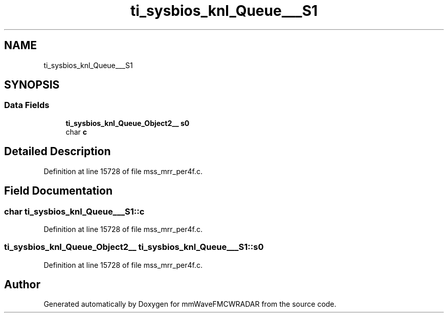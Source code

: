 .TH "ti_sysbios_knl_Queue___S1" 3 "Wed May 20 2020" "Version 1.0" "mmWaveFMCWRADAR" \" -*- nroff -*-
.ad l
.nh
.SH NAME
ti_sysbios_knl_Queue___S1
.SH SYNOPSIS
.br
.PP
.SS "Data Fields"

.in +1c
.ti -1c
.RI "\fBti_sysbios_knl_Queue_Object2__\fP \fBs0\fP"
.br
.ti -1c
.RI "char \fBc\fP"
.br
.in -1c
.SH "Detailed Description"
.PP 
Definition at line 15728 of file mss_mrr_per4f\&.c\&.
.SH "Field Documentation"
.PP 
.SS "char ti_sysbios_knl_Queue___S1::c"

.PP
Definition at line 15728 of file mss_mrr_per4f\&.c\&.
.SS "\fBti_sysbios_knl_Queue_Object2__\fP ti_sysbios_knl_Queue___S1::s0"

.PP
Definition at line 15728 of file mss_mrr_per4f\&.c\&.

.SH "Author"
.PP 
Generated automatically by Doxygen for mmWaveFMCWRADAR from the source code\&.
